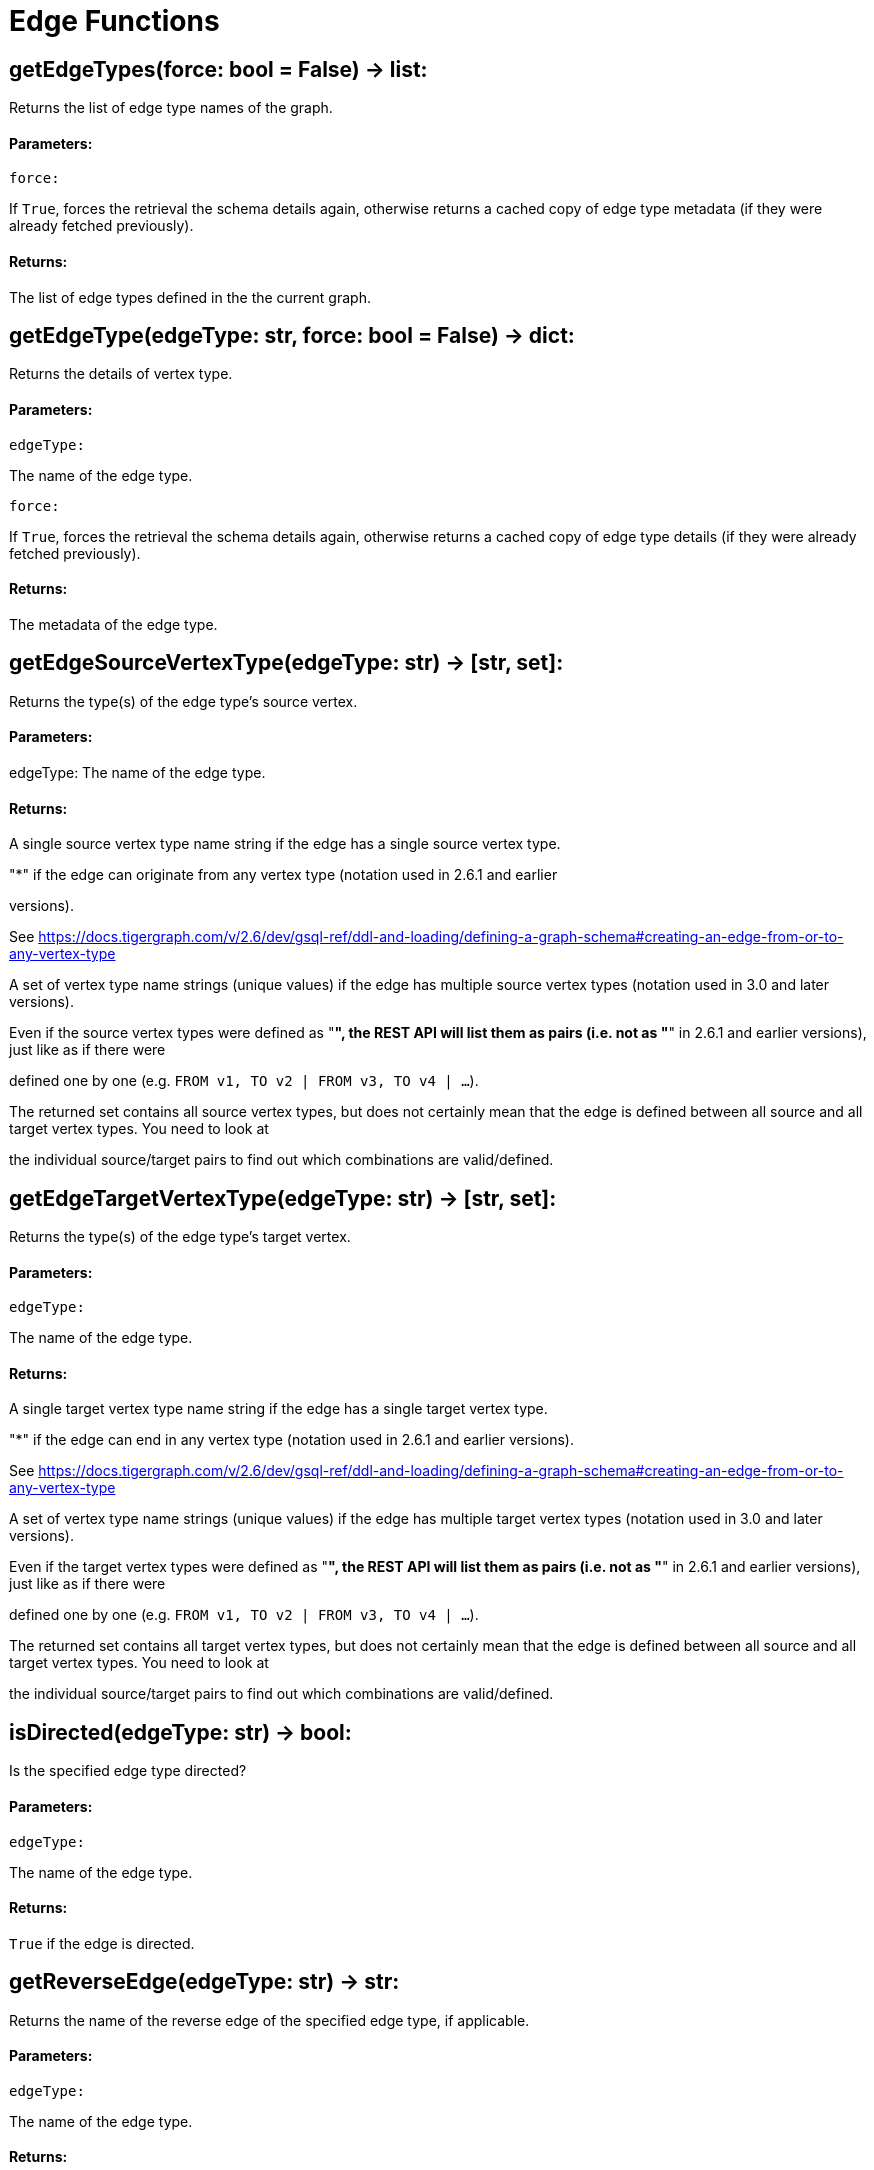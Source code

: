 = Edge Functions

## getEdgeTypes(force: bool = False) -> list:
Returns the list of edge type names of the graph.


#### Parameters:

``force:``

If `True`, forces the retrieval the schema details again, otherwise returns a cached
copy of edge type metadata (if they were already fetched previously).


#### Returns:

The list of edge types defined in the the current graph.


## getEdgeType(edgeType: str, force: bool = False) -> dict:
Returns the details of vertex type.


#### Parameters:

``edgeType:``

The name of the edge type.

``force:``

If `True`, forces the retrieval the schema details again, otherwise returns a cached
copy of edge type details (if they were already fetched previously).


#### Returns:

The metadata of the edge type.


## getEdgeSourceVertexType(edgeType: str) -> [str, set]:
Returns the type(s) of the edge type's source vertex.


#### Parameters:

edgeType: The name of the edge type.


#### Returns:

A single source vertex type name string if the edge has a single source vertex type.

"*" if the edge can originate from any vertex type (notation used in 2.6.1 and earlier

versions).

See https://docs.tigergraph.com/v/2.6/dev/gsql-ref/ddl-and-loading/defining-a-graph-schema#creating-an-edge-from-or-to-any-vertex-type

A set of vertex type name strings (unique values) if the edge has multiple source vertex
types (notation used in 3.0 and later versions).

Even if the source vertex types were defined as "*", the REST API will list them as
pairs (i.e. not as "*" in 2.6.1 and earlier versions), just like as if there were

defined one by one (e.g. `FROM v1, TO v2 | FROM v3, TO v4 | …`).

The returned set contains all source vertex types, but does not certainly mean that the
edge is defined between all source and all target vertex types. You need to look at

the individual source/target pairs to find out which combinations are valid/defined.


## getEdgeTargetVertexType(edgeType: str) -> [str, set]:
Returns the type(s) of the edge type's target vertex.


#### Parameters:

``edgeType:``

The name of the edge type.


#### Returns:

A single target vertex type name string if the edge has a single target vertex type.

"*" if the edge can end in any vertex type (notation used in 2.6.1 and earlier versions).

See https://docs.tigergraph.com/v/2.6/dev/gsql-ref/ddl-and-loading/defining-a-graph-schema#creating-an-edge-from-or-to-any-vertex-type

A set of vertex type name strings (unique values) if the edge has multiple target vertex
types (notation used in 3.0 and later versions).

Even if the target vertex types were defined as "*", the REST API will list them as
pairs (i.e. not as "*" in 2.6.1 and earlier versions), just like as if there were

defined one by one (e.g. `FROM v1, TO v2 | FROM v3, TO v4 | …`).

The returned set contains all target vertex types, but does not certainly mean that the
edge is defined between all source and all target vertex types. You need to look at

the individual source/target pairs to find out which combinations are valid/defined.


## isDirected(edgeType: str) -> bool:
Is the specified edge type directed?

#### Parameters:

``edgeType:``

The name of the edge type.


#### Returns:

`True` if the edge is directed.


## getReverseEdge(edgeType: str) -> str:
Returns the name of the reverse edge of the specified edge type, if applicable.


#### Parameters:

`` edgeType:``

The name of the edge type.


#### Returns:

The name of the reverse edge, if specified.


## getEdgeCountFrom(sourceVertexType: str = None, sourceVertexId: str = None,edgeType: str = None, targetVertexType: str = None, targetVertexId: str = None,where: str = "") -> dict:
Returns the number of edges from a specific vertex.


#### Parameters:

``sourceVertexType:``

The name of the source vertex type.

``sourceVertexId:``

The primary ID value of the source vertex instance.

``edgeType:``

The name of the edge type.

``targetVertexType:``

The name of the target vertex type.

``targetVertexId:``

The primary ID value of the target vertex instance.

``where:``

A comma separated list of conditions that are all applied on each edge's attributes.

The conditions are in logical conjunction (i.e. they are "AND'ed" together).


#### Returns:

A dictionary of <edge_type>: <edge_count> pairs.


Uses:
If `edgeType` = "*": edge count of all edge types (no other arguments can be specified
in this case).

If `edgeType` is specified only: edge count of the given edge type.

If `sourceVertexType`, `edgeType`, `targetVertexType` are specified: edge count of the
given edge type between source and target vertex types.

If `sourceVertexType`, `sourceVertexId` are specified: edge count of all edge types from
the given vertex instance.

If `sourceVertexType`, `sourceVertexId`, `edgeType` are specified: edge count of all
edge types from the given vertex instance.

If `sourceVertexType`, `sourceVertexId`, `edgeType`, `where` are specified: the edge
count of the given edge type after filtered by `where` condition.

If `targetVertexId` is specified, then `targetVertexType` must also be specified.

If `targetVertexType` is specified, then `edgeType` must also be specified.


Endpoint:
GET /graph/{graph_name}/edges/{source_vertex_type}/{source_vertex_id}
Documentation:
https://docs.tigergraph.com/dev/restpp-api/built-in-endpoints#list-edges-of-a-vertex


Endpoint:
POST /builtins/{graph_name}
Documentation:
https://docs.tigergraph.com/dev/restpp-api/built-in-endpoints#stat_edge_number


## getEdgeCount(edgeType: str = "*", sourceVertexType: str = None,targetVertexType: str = None) -> dict:
Returns the number of edges of an edge type.


This is a simplified version of ``getEdgeCountFrom()``, to be used when the total number of
edges of a given type is needed, regardless which vertex instance they are originated from.

See documentation of `getEdgeCountFrom` above for more details.


#### Parameters:

``edgeType:``

The name of the edge type.

``sourceVertexType:``

The name of the source vertex type.

``targetVertexType:``

The name of the target vertex type.


#### Returns:

A dictionary of <edge_type>: <edge_count> pairs.


## upsertEdge(sourceVertexType: str, sourceVertexId: str, edgeType: str,targetVertexType: str, targetVertexId: str, attributes: dict = None) -> int:
Upserts an edge.


Data is upserted:
If edge is not yet present in graph, it will be created (see special case below).

If it's already in the graph, it is updated with the values specified in the request.

If operator is "vertex_must_exist" then edge will only be created if both vertex exists
in graph. Otherwise missing vertices are created with the new edge; the newly created

vertices' attributes (if any) will be created with default values.


#### Parameters:

``sourceVertexType:``

The name of the source vertex type.

``sourceVertexId:``

The primary ID value of the source vertex instance.

``edgeType:``

The name of the edge type.

``targetVertexType:``

The name of the target vertex type.

``targetVertexId:``

The primary ID value of the target vertex instance.

``attributes:``

``A dictionary in this format:``

{<attribute_name>, <attribute_value>|(<attribute_name>, <operator>), …}
``Example:``

{"visits": (1482, "+"), "max_duration": (371, "max")}
For valid values of <operator> see: https://docs.tigergraph.com/dev/restpp-api/built-in-endpoints#operation-codes


#### Returns:

A single number of accepted (successfully upserted) edges (0 or 1).


Endpoint:
POST /graph/{graph_name}
Documentation:
https://docs.tigergraph.com/dev/restpp-api/built-in-endpoints#upsert-data-to-graph


## upsertEdges(sourceVertexType: str, edgeType: str, targetVertexType: str,edges: list) -> int:
Upserts multiple edges (of the same type).


sourceVertexType:
The name of the source vertex type.

edgeType:
The name of the edge type.

targetVertexType:
The name of the target vertex type.

edges:
A list in of tuples in this format:
[
(<source_vertex_id>, <target_vertex_id>, {<attribute_name>: <attribute_value>, …})
(<source_vertex_id>, <target_vertex_id>, {<attribute_name>: (<attribute_name>, <operator>), …})
⋮
]
Example:
[
(17, "home_page", {"visits": (35, "+"), "max_duration": (93, "max")}),
(42, "search", {"visits": (17, "+"), "max_duration": (41, "max")}),
]
For valid values of <operator> see: https://docs.tigergraph.com/dev/restpp-api/built-in-endpoints#operation-codes


Returns
A single number of accepted (successfully upserted) edges (0 or positive integer).


Endpoint:
POST /graph/{graph_name}
Documentation:
https://docs.tigergraph.com/dev/restpp-api/built-in-endpoints#upsert-data-to-graph


## upsertEdgeDataFrame(df: pd.DataFrame, sourceVertexType: str, edgeType: str,targetVertexType: str, from_id: str = "", to_id: str = "",attributes: dict = None) -> int:
Upserts edges from a Pandas DataFrame.


#### Parameters:

``df:``

The DataFrame to upsert.

``sourceVertexType:``

The type of source vertex for the edge.

``edgeType:``

The type of edge to upsert data to.

``targetVertexType:``

The type of target vertex for the edge.

``from_id:``

The field name where the source vertex primary id is given. If omitted, the

dataframe index would be used instead.

``to_id:``

The field name where the target vertex primary id is given. If omitted, the

dataframe index would be used instead.

``attributes:``

A dictionary in the form of {target: source} where source is the column name in the
dataframe and target is the attribute name in the graph vertex. When omitted, all

columns would be upserted with their current names. In this case column names must

match the vertex's attribute names.


#### Returns:

The number of edges upserted.


## getEdges(sourceVertexType: str, sourceVertexId: str, edgeType: str = None,targetVertexType: str = None, targetVertexId: str = None, select: str = "",where: str = "", limit: str = "", sort: str = "", fmt: str = "py", withId: bool = True,withType: bool = False, timeout: int = 0) -> [dict, str, pd.DataFrame]:
Retrieves edges of the given edge type originating from a specific source vertex.


Only `sourceVertexType` and `sourceVertexId` are required.

If `targetVertexId` is specified, then `targetVertexType` must also be specified.

If `targetVertexType` is specified, then `edgeType` must also be specified.


#### Parameters:

``sourceVertexType:``

The name of the source vertex type.

``sourceVertexId:``

The primary ID value of the source vertex instance.

``edgeType:``

The name of the edge type.

``targetVertexType:``

The name of the target vertex type.

``targetVertexId:``

The primary ID value of the target vertex instance.

``select:``

Comma separated list of edge attributes to be retrieved or omitted.

``where:``

Comma separated list of conditions that are all applied on each edge's attributes.

The conditions are in logical conjunction (i.e. they are "AND'ed" together).

``sort:``

Comma separated list of attributes the results should be sorted by.

``limit:``

Maximum number of edge instances to be returned (after sorting).

``fmt:``

``Format of the results:``

"py": Python objects
"json": JSON document
"df": pandas DataFrame
``withId:``

(If the output format is "df") should the source and target vertex types and IDs be
included in the dataframe?
``withType:``

(If the output format is "df") should the edge type be included in the dataframe?
``timeout:``

Time allowed for successful execution (0 = no time limit, default).


#### Returns:

The (selected) details of the (matching) edge instances (sorted, limited) as dictionary,
JSON or pandas DataFrame.


Endpoint:
GET /graph/{graph_name}/edges/{source_vertex_type}/{source_vertex_id}
Documentation:
https://docs.tigergraph.com/dev/restpp-api/built-in-endpoints#list-edges-of-a-vertex


## getEdgesDataframe(sourceVertexType: str, sourceVertexId: str, edgeType: str = "",targetVertexType: str = "", targetVertexId: str = "", select: str = "", where: str = "",limit: str = "", sort: str = "", timeout: int = 0) -> pd.DataFrame:
Retrieves edges of the given edge type originating from a specific source vertex.


This is a shortcut to ``getEdges(..., fmt="df", withId=True, withType=False)``.

Only ``sourceVertexType`` and ``sourceVertexId`` are required.

If ``targetVertexId`` is specified, then ``targetVertexType`` must also be specified.

If ``targetVertexType`` is specified, then ``edgeType`` must also be specified.


#### Parameters:

``sourceVertexType:``

The name of the source vertex type.

``sourceVertexId:``

The primary ID value of the source vertex instance.

``edgeType:``

The name of the edge type.

``targetVertexType:``

The name of the target vertex type.

``targetVertexId:``

The primary ID value of the target vertex instance.

``select:``

Comma separated list of edge attributes to be retrieved or omitted.

``where:``

Comma separated list of conditions that are all applied on each edge's attributes.

The conditions are in logical conjunction (i.e. they are "AND'ed" together).

``sort:``

Comma separated list of attributes the results should be sorted by.

``limit:``

Maximum number of edge instances to be returned (after sorting).

``timeout:``

Time allowed for successful execution (0 = no limit, default).


#### Returns:

The (selected) details of the (matching) edge instances (sorted, limited) as dictionary,
JSON or pandas DataFrame.


## getEdgesByType(edgeType: str, fmt: str = "py", withId: bool = True,withType: bool = False) -> [dict, str, pd.DataFrame]:
Retrieves edges of the given edge type regardless the source vertex.


#### Parameters:

``edgeType:``

The name of the edge type.

``fmt:``

``Format of the results:``

"py": Python objects
"json": JSON document
"df": pandas DataFrame
``withId:``

(If the output format is "df") should the source and target vertex types and IDs be
included in the dataframe?
``withType:``

(If the output format is "df") should the edge type be included in the dataframe?

TODO Add limit parameter

## getEdgeStats(edgeTypes: [str, list], skipNA: bool = False) -> dict:
Returns edge attribute statistics.


#### Parameters:

``edgeTypes:``

A single edge type name or a list of edges types names or '*' for all edges types.

``skipNA:``

Skip those edges that do not have attributes or none of their attributes have
statistics gathered.


#### Returns:

Attribute statistics of edges; a dictionary of dictionaries.


Endpoint:
POST /builtins/{graph_name}
Documentation:
https://docs.tigergraph.com/dev/restpp-api/built-in-endpoints#run-built-in-functions-on-graph


## delEdges(sourceVertexType: str, sourceVertexId: str, edgeType: str = None,targetVertexType: str = None, targetVertexId: str = None, where: str = "",limit: str = "", sort: str = "", timeout: int = 0) -> dict:
Deletes edges from the graph.


Only ``sourceVertexType`` and ``sourceVertexId`` are required.

If ``targetVertexId`` is specified, then ``targetVertexType`` must also be specified.

If ``targetVertexType`` is specified, then ``edgeType`` must also be specified.


#### Parameters:

``sourceVertexType:``

The name of the source vertex type.

``sourceVertexId:``

The primary ID value of the source vertex instance.

``edgeType:``

The name of the edge type.

``targetVertexType:``

The name of the target vertex type.

``targetVertexId:``

The primary ID value of the target vertex instance.

``where:``

Comma separated list of conditions that are all applied on each edge's attributes.

The conditions are in logical conjunction (i.e. they are "AND'ed" together).

``limit:``

Maximum number of edge instances to be returned (after sorting).

``sort:``

Comma separated list of attributes the results should be sorted by.

``timeout:``

Time allowed for successful execution (0 = no limit, default).


#### Returns:

 A dictionary of <edge_type>: <deleted_edge_count> pairs.


Endpoint:
DELETE /graph/{graph_name}/edges/{source_vertex_type}/{source_vertex_id}/{edge_type}/{target_vertex_type}/{target_vertex_id}
Documentation:
https://docs.tigergraph.com/dev/restpp-api/built-in-endpoints#delete-an-edge


## edgeSetToDataFrame(edgeSet: list, withId: bool = True,withType: bool = False) -> pd.DataFrame:
Converts an edge set to Pandas DataFrame

Edge sets contain instances of the same edge type. Edge sets are not generated "naturally"

like vertex sets, you need to collect edges in (global) accumulators, e.g. in case you want

to visualise them in GraphStudio or by other tools.


For example:
SetAccum<EDGE> @@edges;

start = {Country.*};


result =
SELECT t
FROM start:s -(PROVINCE_IN_COUNTRY:e)- Province:t
ACCUM@@edges += e;

PRINT start, result, @@edges;

The ``@@edges`` is an edge set.

It contains for each edge instance the source and target vertex type and ID, the edge type,
an directedness indicator and the (optional) attributes.

Note: ``start`` and ``result`` are vertex sets.


An edge set has this structure (when serialised as JSON):
[
{
"e_type": <edge_type_name>,
"from_type": <source_vertex_type_name>,
"from_id": <source_vertex_id>,
"to_type": <target_vertex_type_name>,
"to_id": <targe_vertex_id>,
"directed": <true_or_false>,
"attributes":
{
"attr1": <value1>,
"attr2": <value2>,
 ⋮
}
},
⋮
]

Documentation:
https://docs.tigergraph.com/gsql-ref/current/querying/declaration-and-assignment-statements#_vertex_set_variables


#### Parameters:

``edgeSet:``

A JSON array containing an edge set in the format returned by queries (see below).

``withId:``

Include the type and primary ID of source and target vertices as a columns?
``withType:``

Include edge type info as a column?

#### Returns:

A pandas DataFrame containing the edge attributes (and optionally the type and primary
ID or source and target vertices, and the edge type).



